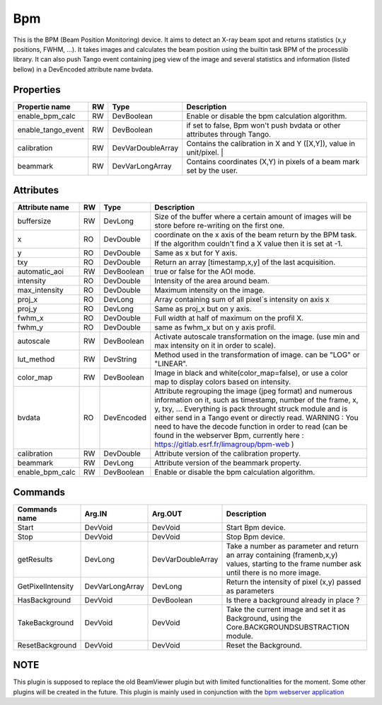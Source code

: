 Bpm
=======================

This is the BPM (Beam Position Monitoring) device. It aims to detect an X-ray beam spot and returns statistics (x,y positions, FWHM, ...).
It takes images and calculates the beam position using the builtin task BPM of the processlib library.
It can also push Tango event containing jpeg view of the image and several statistics and information (listed bellow) in a DevEncoded attribute name bvdata.


Properties
----------

====================    ====== ====================  ================================================================================================================
Propertie name          RW     Type                  Description
====================    ====== ====================  ================================================================================================================
enable_bpm_calc         RW     DevBoolean            Enable or disable the bpm calculation algorithm.
enable_tango_event      RW     DevBoolean            if set to false, Bpm won't push bvdata or other attributes through Tango.
calibration             RW     DevVarDoubleArray     Contains the calibration in X and Y ([X,Y]), value in unit/pixel.                                                                  |
beammark                RW     DevVarLongArray       Contains coordinates (X,Y) in pixels of a beam mark set by the user.
====================    ====== ====================  ================================================================================================================


Attributes
----------

====================   ====== ==========      ================================================================================================================
Attribute name         RW     Type            Description
====================   ====== ==========      ================================================================================================================
buffersize             RW     DevLong         Size of the buffer where a certain amount of images will be store before re-writing on the first one.
x                      RO     DevDouble       coordinate on the x axis of the beam return by the BPM task. If the algorithm couldn't find a X value then it
                                              is set at -1.
y                      RO     DevDouble       Same as x but for Y axis.
txy                    RO     DevDouble       Return an array [timestamp,x,y] of the last acquisition.
automatic_aoi          RW     DevBoolean      true or false for the AOI mode.
intensity              RO     DevDouble       Intensity of the area around beam.
max_intensity          RO     DevDouble       Maximum intensity on the image.
proj_x                 RO     DevLong         Array containing sum of all pixel´s intensity on axis x
proj_y                 RO     DevLong         Same as proj_x but on y axis.
fwhm_x                 RO     DevDouble       Full width at half of maximum on the profil X.
fwhm_y                 RO     DevDouble       same as fwhm_x but on y axis profil.
autoscale              RW     DevBoolean      Activate autoscale transformation on the image. (use min and max intensity on it in order to scale).
lut_method             RW     DevString       Method used in the transformation of image. can be "LOG" or "LINEAR".
color_map              RW     DevBoolean      Image in black and white(color_map=false), or use a color map to display colors based on intensity.
bvdata                 RO     DevEncoded      Attribute regrouping the image (jpeg format) and numerous information on it, such as timestamp,
                                              number of the frame, x, y, txy, ...
                                              Everything is pack throught struck module and is either send in a Tango event or directly read.
                                              WARNING : You need to have the decode function in order to read (can be found in the webserver
                                              Bpm, currently here : https://gitlab.esrf.fr/limagroup/bpm-web )
calibration            RW     DevDouble       Attribute version of the calibration property.
beammark               RW     DevLong         Attribute version of the beammark property.
enable_bpm_calc        RW     DevBoolean      Enable or disable the bpm calculation algorithm.
====================   ====== ==========      ================================================================================================================


Commands
----------

====================    ==================== ====================     ================================================================================================================
Commands name		    Arg.IN               Arg.OUT			      Description
====================    ==================== ====================     ================================================================================================================
Start                   DevVoid              DevVoid                  Start Bpm device.
Stop                    DevVoid              DevVoid                  Stop Bpm device.
getResults              DevLong              DevVarDoubleArray        Take a number as parameter and return an array containing (framenb,x,y) values, starting to the
                                                                      frame number ask until there is no more image.
GetPixelIntensity       DevVarLongArray      DevLong                  Return the intensity of pixel (x,y) passed as parameters
HasBackground           DevVoid              DevBoolean               Is there a background already in place ?
TakeBackground          DevVoid              DevVoid                  Take the current image and set it as Background, using the Core.BACKGROUNDSUBSTRACTION module.
ResetBackground         DevVoid              DevVoid                  Reset the Background.
====================    ==================== ====================     ================================================================================================================

NOTE
----------
This plugin is supposed to replace the old BeamViewer plugin but with limited functionalities for the moment.
Some other plugins will be created in the future.
This plugin is mainly used in conjunction with the `bpm webserver application <https://gitlab.esrf.fr/limagroup/bpm-web>`_
